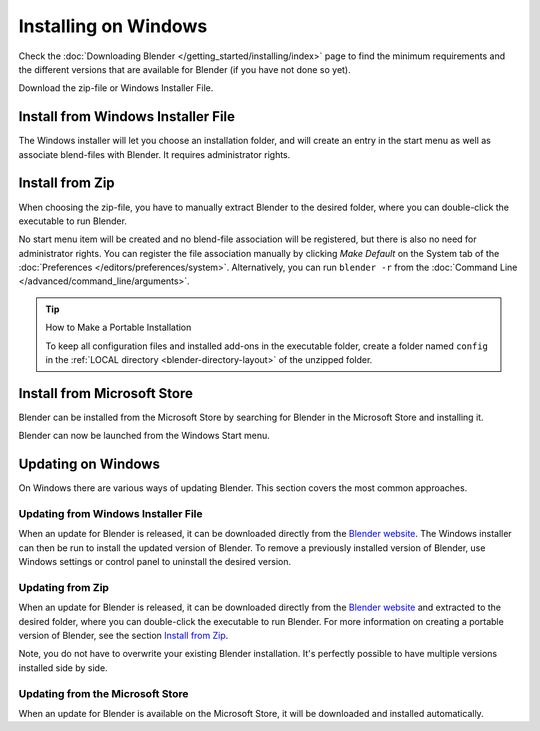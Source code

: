 
*********************
Installing on Windows
*********************

Check the :doc:`Downloading Blender </getting_started/installing/index>`
page to find the minimum requirements and the different versions that are available 
for Blender (if you have not done so yet).

Download the zip-file or Windows Installer File.


Install from Windows Installer File
===================================

The Windows installer will let you choose an installation folder,
and will create an entry in the start menu as well as associate blend-files with Blender.
It requires administrator rights.


Install from Zip
================

When choosing the zip-file, you have to manually extract Blender to the desired folder,
where you can double-click the executable to run Blender.

No start menu item will be created and no blend-file association will be registered,
but there is also no need for administrator rights. You can register the file association
manually by clicking *Make Default* on the System tab of the
:doc:`Preferences </editors/preferences/system>`. Alternatively, you can run ``blender -r``
from the :doc:`Command Line </advanced/command_line/arguments>`.

.. tip:: How to Make a Portable Installation

   To keep all configuration files and installed add-ons in the executable folder,
   create a folder named ``config`` in the :ref:`LOCAL directory <blender-directory-layout>`
   of the unzipped folder.


Install from Microsoft Store
============================

Blender can be installed from the Microsoft Store by searching for Blender in the Microsoft Store
and installing it.

Blender can now be launched from the Windows Start menu.


Updating on Windows
===================

On Windows there are various ways of updating Blender. This section covers the most common approaches.


Updating from Windows Installer File
------------------------------------

When an update for Blender is released, it can be downloaded directly
from the `Blender website <https://www.blender.org/download/>`__.
The Windows installer can then be run to install the updated version of Blender.
To remove a previously installed version of Blender,
use Windows settings or control panel to uninstall the desired version.


Updating from Zip
-----------------

When an update for Blender is released, it can be downloaded directly
from the `Blender website <https://www.blender.org/download/>`__
and extracted to the desired folder, where you can double-click the executable to run Blender.
For more information on creating a portable version of Blender, see the section `Install from Zip`_.

Note, you do not have to overwrite your existing Blender installation.
It's perfectly possible to have multiple versions installed side by side.


Updating from the Microsoft Store
---------------------------------

When an update for Blender is available on the Microsoft Store, it will be downloaded
and installed automatically.

.. seealso::

   The Splash screen :doc:`/getting_started/configuration/defaults` page for information
   about importing settings from previous Blender versions and other quick settings.
